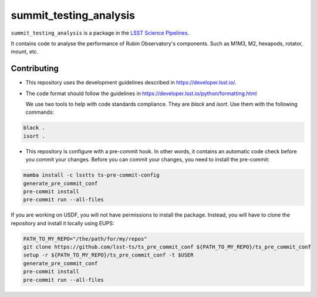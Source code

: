 #######################
summit_testing_analysis
#######################

``summit_testing_analysis`` is a package in the `LSST Science Pipelines <https://pipelines.lsst.io>`_.

It contains code to analyse the performance of Rubin Observatory's components. 
Such as M1M3, M2, hexapods, rotator, mount, etc. 

Contributing
============

* This repository uses the development guidelines described in
  https://developer.lsst.io/.

* The code format should follow the guidelines in 
  https://developer.lsst.io/python/formatting.html

  We use two tools to help with code standards compliance. 
  They are `black` and `isort`. Use them with the following commands:

.. code-block:: bash

    black .
    isort .

* This repository is configure with a pre-commit hook. In other words, 
  it contains an automatic code check before you commit your changes. 
  Before you can commit your changes, you need to install the pre-commit:

.. code-block:: bash

    mamba install -c lsstts ts-pre-commit-config
    generate_pre_commit_conf
    pre-commit install 
    pre-commit run --all-files

If you are working on USDF, you will not have permissions to install the package.
Instead, you will have to clone the repository and install it locally using EUPS:

.. code-block:: bash

    PATH_TO_MY_REPO="/the/path/for/my/repos"
    git clone https://github.com/lsst-ts/ts_pre_commit_conf ${PATH_TO_MY_REPO}/ts_pre_commit_conf
    setup -r ${PATH_TO_MY_REPO}/ts_pre_commit_conf -t $USER
    generate_pre_commit_conf
    pre-commit install 
    pre-commit run --all-files
